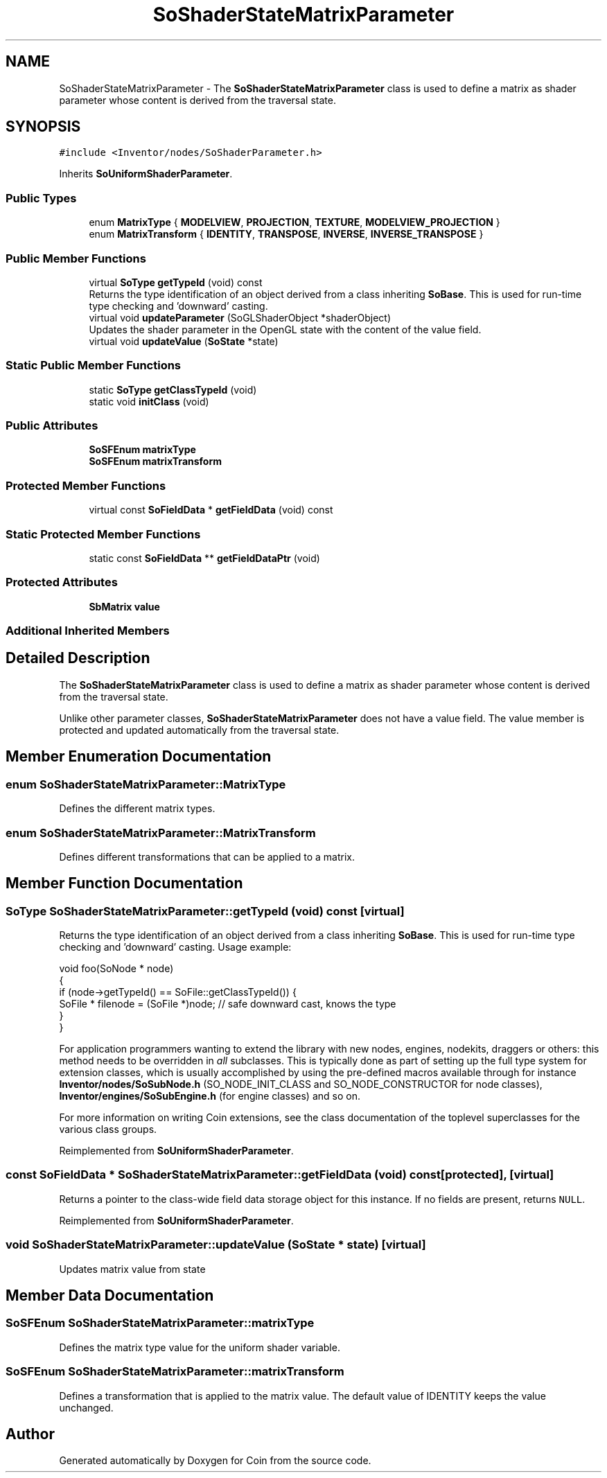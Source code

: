 .TH "SoShaderStateMatrixParameter" 3 "Sun May 28 2017" "Version 4.0.0a" "Coin" \" -*- nroff -*-
.ad l
.nh
.SH NAME
SoShaderStateMatrixParameter \- The \fBSoShaderStateMatrixParameter\fP class is used to define a matrix as shader parameter whose content is derived from the traversal state\&.  

.SH SYNOPSIS
.br
.PP
.PP
\fC#include <Inventor/nodes/SoShaderParameter\&.h>\fP
.PP
Inherits \fBSoUniformShaderParameter\fP\&.
.SS "Public Types"

.in +1c
.ti -1c
.RI "enum \fBMatrixType\fP { \fBMODELVIEW\fP, \fBPROJECTION\fP, \fBTEXTURE\fP, \fBMODELVIEW_PROJECTION\fP }"
.br
.ti -1c
.RI "enum \fBMatrixTransform\fP { \fBIDENTITY\fP, \fBTRANSPOSE\fP, \fBINVERSE\fP, \fBINVERSE_TRANSPOSE\fP }"
.br
.in -1c
.SS "Public Member Functions"

.in +1c
.ti -1c
.RI "virtual \fBSoType\fP \fBgetTypeId\fP (void) const"
.br
.RI "Returns the type identification of an object derived from a class inheriting \fBSoBase\fP\&. This is used for run-time type checking and 'downward' casting\&. "
.ti -1c
.RI "virtual void \fBupdateParameter\fP (SoGLShaderObject *shaderObject)"
.br
.RI "Updates the shader parameter in the OpenGL state with the content of the value field\&. "
.ti -1c
.RI "virtual void \fBupdateValue\fP (\fBSoState\fP *state)"
.br
.in -1c
.SS "Static Public Member Functions"

.in +1c
.ti -1c
.RI "static \fBSoType\fP \fBgetClassTypeId\fP (void)"
.br
.ti -1c
.RI "static void \fBinitClass\fP (void)"
.br
.in -1c
.SS "Public Attributes"

.in +1c
.ti -1c
.RI "\fBSoSFEnum\fP \fBmatrixType\fP"
.br
.ti -1c
.RI "\fBSoSFEnum\fP \fBmatrixTransform\fP"
.br
.in -1c
.SS "Protected Member Functions"

.in +1c
.ti -1c
.RI "virtual const \fBSoFieldData\fP * \fBgetFieldData\fP (void) const"
.br
.in -1c
.SS "Static Protected Member Functions"

.in +1c
.ti -1c
.RI "static const \fBSoFieldData\fP ** \fBgetFieldDataPtr\fP (void)"
.br
.in -1c
.SS "Protected Attributes"

.in +1c
.ti -1c
.RI "\fBSbMatrix\fP \fBvalue\fP"
.br
.in -1c
.SS "Additional Inherited Members"
.SH "Detailed Description"
.PP 
The \fBSoShaderStateMatrixParameter\fP class is used to define a matrix as shader parameter whose content is derived from the traversal state\&. 

Unlike other parameter classes, \fBSoShaderStateMatrixParameter\fP does not have a value field\&. The value member is protected and updated automatically from the traversal state\&. 
.SH "Member Enumeration Documentation"
.PP 
.SS "enum \fBSoShaderStateMatrixParameter::MatrixType\fP"
Defines the different matrix types\&. 
.SS "enum \fBSoShaderStateMatrixParameter::MatrixTransform\fP"
Defines different transformations that can be applied to a matrix\&. 
.SH "Member Function Documentation"
.PP 
.SS "\fBSoType\fP SoShaderStateMatrixParameter::getTypeId (void) const\fC [virtual]\fP"

.PP
Returns the type identification of an object derived from a class inheriting \fBSoBase\fP\&. This is used for run-time type checking and 'downward' casting\&. Usage example:
.PP
.PP
.nf
void foo(SoNode * node)
{
  if (node->getTypeId() == SoFile::getClassTypeId()) {
    SoFile * filenode = (SoFile *)node;  // safe downward cast, knows the type
  }
}
.fi
.PP
.PP
For application programmers wanting to extend the library with new nodes, engines, nodekits, draggers or others: this method needs to be overridden in \fIall\fP subclasses\&. This is typically done as part of setting up the full type system for extension classes, which is usually accomplished by using the pre-defined macros available through for instance \fBInventor/nodes/SoSubNode\&.h\fP (SO_NODE_INIT_CLASS and SO_NODE_CONSTRUCTOR for node classes), \fBInventor/engines/SoSubEngine\&.h\fP (for engine classes) and so on\&.
.PP
For more information on writing Coin extensions, see the class documentation of the toplevel superclasses for the various class groups\&. 
.PP
Reimplemented from \fBSoUniformShaderParameter\fP\&.
.SS "const \fBSoFieldData\fP * SoShaderStateMatrixParameter::getFieldData (void) const\fC [protected]\fP, \fC [virtual]\fP"
Returns a pointer to the class-wide field data storage object for this instance\&. If no fields are present, returns \fCNULL\fP\&. 
.PP
Reimplemented from \fBSoUniformShaderParameter\fP\&.
.SS "void SoShaderStateMatrixParameter::updateValue (\fBSoState\fP * state)\fC [virtual]\fP"
Updates matrix value from state 
.SH "Member Data Documentation"
.PP 
.SS "\fBSoSFEnum\fP SoShaderStateMatrixParameter::matrixType"
Defines the matrix type value for the uniform shader variable\&. 
.SS "\fBSoSFEnum\fP SoShaderStateMatrixParameter::matrixTransform"
Defines a transformation that is applied to the matrix value\&. The default value of IDENTITY keeps the value unchanged\&. 

.SH "Author"
.PP 
Generated automatically by Doxygen for Coin from the source code\&.
